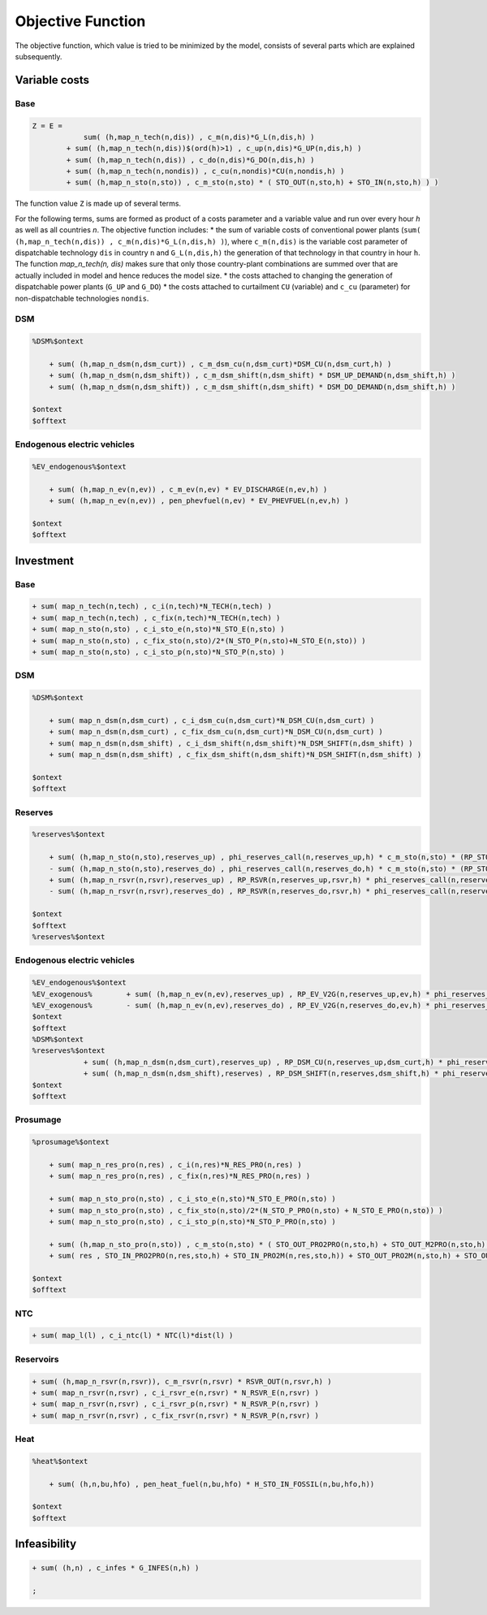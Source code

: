 .. _eq_objective:

Objective Function
==================

The objective function, which value is tried to be minimized by the model, consists of several parts which are explained subsequently.

Variable costs
------------------

Base
****

.. code::

    Z = E =
                sum( (h,map_n_tech(n,dis)) , c_m(n,dis)*G_L(n,dis,h) )
            + sum( (h,map_n_tech(n,dis))$(ord(h)>1) , c_up(n,dis)*G_UP(n,dis,h) )
            + sum( (h,map_n_tech(n,dis)) , c_do(n,dis)*G_DO(n,dis,h) )
            + sum( (h,map_n_tech(n,nondis)) , c_cu(n,nondis)*CU(n,nondis,h) )
            + sum( (h,map_n_sto(n,sto)) , c_m_sto(n,sto) * ( STO_OUT(n,sto,h) + STO_IN(n,sto,h) ) )
        
The function value ``Z`` is made up of several terms. 



For the following terms, sums are formed as product of a costs parameter and a variable value and run over every hour `h` as well as all countries `n`. The objective function includes:
* the sum of variable costs of conventional power plants (``sum( (h,map_n_tech(n,dis)) , c_m(n,dis)*G_L(n,dis,h) )``), where ``c_m(n,dis)`` is the variable cost parameter of dispatchable technology ``dis`` in country ``n`` and ``G_L(n,dis,h)`` the generation of that technology in that country in hour ``h``. The function `map_n_tech(n, dis)` makes sure that only those country-plant combinations are summed over that are actually included in model and hence reduces the model size.
* the costs attached to changing the generation of dispatchable power plants (``G_UP`` and ``G_DO``)
* the costs attached to curtailment ``CU`` (variable) and ``c_cu`` (parameter) for non-dispatchable technologies ``nondis``.

DSM
****

.. code::   

    %DSM%$ontext

        + sum( (h,map_n_dsm(n,dsm_curt)) , c_m_dsm_cu(n,dsm_curt)*DSM_CU(n,dsm_curt,h) )
        + sum( (h,map_n_dsm(n,dsm_shift)) , c_m_dsm_shift(n,dsm_shift) * DSM_UP_DEMAND(n,dsm_shift,h) )
        + sum( (h,map_n_dsm(n,dsm_shift)) , c_m_dsm_shift(n,dsm_shift) * DSM_DO_DEMAND(n,dsm_shift,h) )

    $ontext
    $offtext

Endogenous electric vehicles
*****************************

.. code::   

    %EV_endogenous%$ontext

        + sum( (h,map_n_ev(n,ev)) , c_m_ev(n,ev) * EV_DISCHARGE(n,ev,h) )
        + sum( (h,map_n_ev(n,ev)) , pen_phevfuel(n,ev) * EV_PHEVFUEL(n,ev,h) )

    $ontext
    $offtext

Investment
-----------

Base
****

.. code::   

    + sum( map_n_tech(n,tech) , c_i(n,tech)*N_TECH(n,tech) )
    + sum( map_n_tech(n,tech) , c_fix(n,tech)*N_TECH(n,tech) )
    + sum( map_n_sto(n,sto) , c_i_sto_e(n,sto)*N_STO_E(n,sto) )
    + sum( map_n_sto(n,sto) , c_fix_sto(n,sto)/2*(N_STO_P(n,sto)+N_STO_E(n,sto)) )
    + sum( map_n_sto(n,sto) , c_i_sto_p(n,sto)*N_STO_P(n,sto) )

DSM
***

.. code::   

    %DSM%$ontext

        + sum( map_n_dsm(n,dsm_curt) , c_i_dsm_cu(n,dsm_curt)*N_DSM_CU(n,dsm_curt) )
        + sum( map_n_dsm(n,dsm_curt) , c_fix_dsm_cu(n,dsm_curt)*N_DSM_CU(n,dsm_curt) )
        + sum( map_n_dsm(n,dsm_shift) , c_i_dsm_shift(n,dsm_shift)*N_DSM_SHIFT(n,dsm_shift) )
        + sum( map_n_dsm(n,dsm_shift) , c_fix_dsm_shift(n,dsm_shift)*N_DSM_SHIFT(n,dsm_shift) )

    $ontext
    $offtext

Reserves
********
.. code::   

    %reserves%$ontext

        + sum( (h,map_n_sto(n,sto),reserves_up) , phi_reserves_call(n,reserves_up,h) * c_m_sto(n,sto) * (RP_STO_OUT(n,reserves_up,sto,h) - RP_STO_IN(n,reserves_up,sto,h)) )
        - sum( (h,map_n_sto(n,sto),reserves_do) , phi_reserves_call(n,reserves_do,h) * c_m_sto(n,sto) * (RP_STO_OUT(n,reserves_do,sto,h) - RP_STO_IN(n,reserves_do,sto,h)) )
        + sum( (h,map_n_rsvr(n,rsvr),reserves_up) , RP_RSVR(n,reserves_up,rsvr,h) * phi_reserves_call(n,reserves_up,h) * c_m_rsvr(n,rsvr) )
        - sum( (h,map_n_rsvr(n,rsvr),reserves_do) , RP_RSVR(n,reserves_do,rsvr,h) * phi_reserves_call(n,reserves_do,h) * c_m_rsvr(n,rsvr) )

    $ontext
    $offtext
    %reserves%$ontext

Endogenous electric vehicles
****************************

.. code::   

    %EV_endogenous%$ontext
    %EV_exogenous%        + sum( (h,map_n_ev(n,ev),reserves_up) , RP_EV_V2G(n,reserves_up,ev,h) * phi_reserves_call(n,reserves_up,h) * c_m_ev(n,ev) )
    %EV_exogenous%        - sum( (h,map_n_ev(n,ev),reserves_do) , RP_EV_V2G(n,reserves_do,ev,h) * phi_reserves_call(n,reserves_do,h) * c_m_ev(n,ev) )
    $ontext
    $offtext
    %DSM%$ontext
    %reserves%$ontext
                + sum( (h,map_n_dsm(n,dsm_curt),reserves_up) , RP_DSM_CU(n,reserves_up,dsm_curt,h) * phi_reserves_call(n,reserves_up,h) * c_m_dsm_cu(n,dsm_curt) )
                + sum( (h,map_n_dsm(n,dsm_shift),reserves) , RP_DSM_SHIFT(n,reserves,dsm_shift,h) * phi_reserves_call(n,reserves,h) * c_m_dsm_shift(n,dsm_shift) )
    $ontext
    $offtext

Prosumage
*********

.. code::   

    %prosumage%$ontext

        + sum( map_n_res_pro(n,res) , c_i(n,res)*N_RES_PRO(n,res) )
        + sum( map_n_res_pro(n,res) , c_fix(n,res)*N_RES_PRO(n,res) )

        + sum( map_n_sto_pro(n,sto) , c_i_sto_e(n,sto)*N_STO_E_PRO(n,sto) )
        + sum( map_n_sto_pro(n,sto) , c_fix_sto(n,sto)/2*(N_STO_P_PRO(n,sto) + N_STO_E_PRO(n,sto)) )
        + sum( map_n_sto_pro(n,sto) , c_i_sto_p(n,sto)*N_STO_P_PRO(n,sto) )

        + sum( (h,map_n_sto_pro(n,sto)) , c_m_sto(n,sto) * ( STO_OUT_PRO2PRO(n,sto,h) + STO_OUT_M2PRO(n,sto,h) + STO_OUT_PRO2M(n,sto,h) + STO_OUT_M2M(n,sto,h) 
        + sum( res , STO_IN_PRO2PRO(n,res,sto,h) + STO_IN_PRO2M(n,res,sto,h)) + STO_OUT_PRO2M(n,sto,h) + STO_OUT_M2M(n,sto,h) ) )

    $ontext
    $offtext

NTC
***

.. code::   

    + sum( map_l(l) , c_i_ntc(l) * NTC(l)*dist(l) )


Reservoirs
**********

.. code::   

    + sum( (h,map_n_rsvr(n,rsvr)), c_m_rsvr(n,rsvr) * RSVR_OUT(n,rsvr,h) )
    + sum( map_n_rsvr(n,rsvr) , c_i_rsvr_e(n,rsvr) * N_RSVR_E(n,rsvr) )
    + sum( map_n_rsvr(n,rsvr) , c_i_rsvr_p(n,rsvr) * N_RSVR_P(n,rsvr) )
    + sum( map_n_rsvr(n,rsvr) , c_fix_rsvr(n,rsvr) * N_RSVR_P(n,rsvr) )
  
Heat
****

.. code::   

    %heat%$ontext

        + sum( (h,n,bu,hfo) , pen_heat_fuel(n,bu,hfo) * H_STO_IN_FOSSIL(n,bu,hfo,h))

    $ontext
    $offtext

Infeasibility
-------------

.. code::   

    + sum( (h,n) , c_infes * G_INFES(n,h) )

    ;